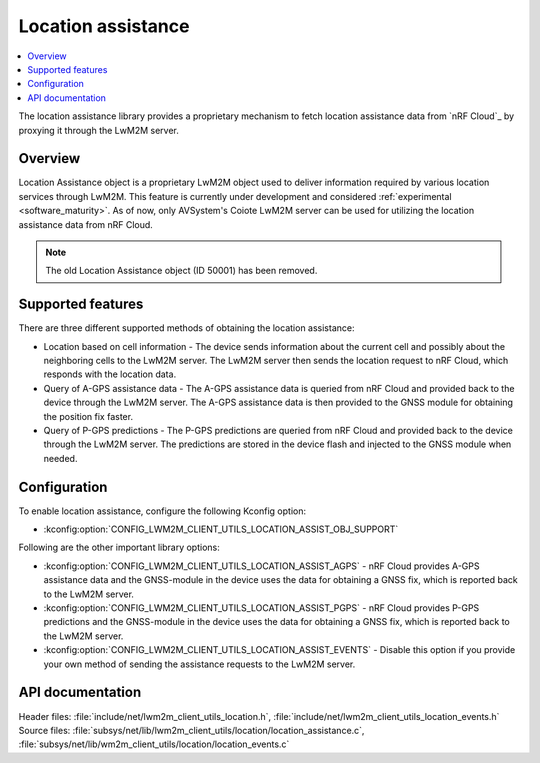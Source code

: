 .. _lib_location_assistance:

Location assistance
###################

.. contents::
   :local:
   :depth: 2

The location assistance library provides a proprietary mechanism to fetch location assistance data from `nRF Cloud`_ by proxying it through the LwM2M server.

Overview
********

Location Assistance object is a proprietary LwM2M object used to deliver information required by various location services through LwM2M.
This feature is currently under development and considered :ref:`experimental <software_maturity>`.
As of now, only AVSystem's Coiote LwM2M server can be used for utilizing the location assistance data from nRF Cloud.

.. note::
   The old Location Assistance object (ID 50001) has been removed.

Supported features
******************

There are three different supported methods of obtaining the location assistance:

* Location based on cell information - The device sends information about the current cell and possibly about the neighboring cells to the  LwM2M server.
  The LwM2M server then sends the location request to nRF Cloud, which responds with the location data.
* Query of A-GPS assistance data - The A-GPS assistance data is queried from nRF Cloud and provided back to the device through the LwM2M server.
  The A-GPS assistance data is then provided to the GNSS module for obtaining the position fix faster.
* Query of P-GPS predictions - The P-GPS predictions are queried from nRF Cloud and provided back to the device through the LwM2M server.
  The predictions are stored in the device flash and injected to the GNSS module when needed.

Configuration
*************

To enable location assistance, configure the following Kconfig option:

* :kconfig:option:`CONFIG_LWM2M_CLIENT_UTILS_LOCATION_ASSIST_OBJ_SUPPORT`

Following are the other important library options:

* :kconfig:option:`CONFIG_LWM2M_CLIENT_UTILS_LOCATION_ASSIST_AGPS` -  nRF Cloud provides A-GPS assistance data and the GNSS-module in the device uses the data for obtaining a GNSS fix, which is reported back to the LwM2M server.
* :kconfig:option:`CONFIG_LWM2M_CLIENT_UTILS_LOCATION_ASSIST_PGPS` -  nRF Cloud provides P-GPS predictions and the GNSS-module in the device uses the data for obtaining a GNSS fix, which is reported back to the LwM2M server.
* :kconfig:option:`CONFIG_LWM2M_CLIENT_UTILS_LOCATION_ASSIST_EVENTS` - Disable this option if you provide your own method of sending the assistance requests to the LwM2M server.

API documentation
*****************

| Header files: :file:`include/net/lwm2m_client_utils_location.h`, :file:`include/net/lwm2m_client_utils_location_events.h`
| Source files: :file:`subsys/net/lib/lwm2m_client_utils/location/location_assistance.c`, :file:`subsys/net/lib/wm2m_client_utils/location/location_events.c`

.. doxygengroup:: lwm2m_client_utils_location
   :project: nrf
   :members:
   :inner:

.. doxygengroup:: lwm2m_client_utils_location_events
   :project: nrf
   :members:
   :inner:
